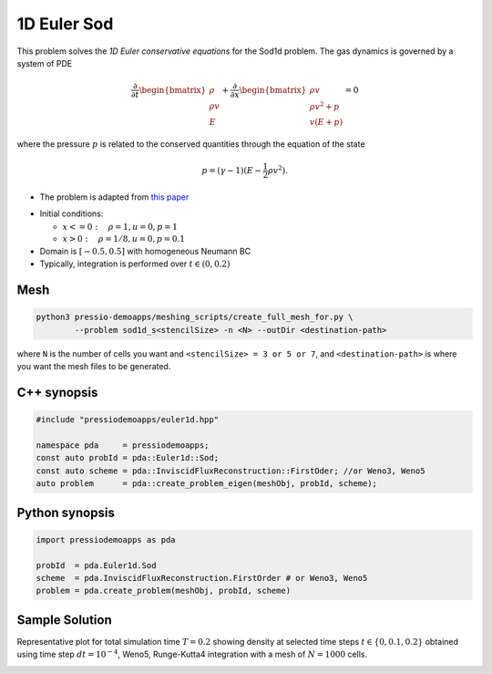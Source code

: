 1D Euler Sod
============

This problem solves the *1D Euler conservative equations* for the Sod1d problem. The gas dynamics is governed by a system of PDE

.. math::

   \frac{\partial }{\partial t} \begin{bmatrix}\rho \\ \rho v\\ E \end{bmatrix} + \frac{\partial }{\partial x} \begin{bmatrix}\rho v \\ \rho v^2 +p\\ v(E+p) \end{bmatrix} = 0

where the pressure :math:`p` is related to the conserved quantities through the equation of the state

.. math::

   p=(\gamma -1)(E-\frac{1}{2}\rho v^2).

* The problem is adapted from `this paper <https://iopscience.iop.org/article/10.1086/317361>`_

- Initial conditions:

  - :math:`x<=0 :\quad \rho =1, u = 0, p = 1`

  - :math:`x>0 :\quad \rho =1/8, u = 0, p = 0.1`

- Domain is :math:`[-0.5, 0.5]` with homogeneous Neumann BC

- Typically, integration is performed over :math:`t \in (0, 0.2)`


Mesh
----

.. code-block:: shell

   python3 pressio-demoapps/meshing_scripts/create_full_mesh_for.py \
	   --problem sod1d_s<stencilSize> -n <N> --outDir <destination-path>

where ``N`` is the number of cells you want and ``<stencilSize> = 3 or 5 or 7``,
and ``<destination-path>`` is where you want the mesh files to be generated.


C++ synopsis
------------

.. code-block:: c++

   #include "pressiodemoapps/euler1d.hpp"

   namespace pda     = pressiodemoapps;
   const auto probId = pda::Euler1d::Sod;
   const auto scheme = pda::InviscidFluxReconstruction::FirstOder; //or Weno3, Weno5
   auto problem      = pda::create_problem_eigen(meshObj, probId, scheme);

Python synopsis
---------------

.. code-block:: py

   import pressiodemoapps as pda

   probId  = pda.Euler1d.Sod
   scheme  = pda.InviscidFluxReconstruction.FirstOrder # or Weno3, Weno5
   problem = pda.create_problem(meshObj, probId, scheme)


Sample Solution
---------------

Representative plot for total simulation time :math:`T=0.2` showing density at selected time steps :math:`t \in \left \{0, 0.1, 0.2\right \}`
obtained using time step :math:`dt = 10^{-4}`, Weno5, Runge-Kutta4 integration with a mesh of :math:`N=1000` cells.

.. image:: ../../figures/wiki_sod1d_0.0001_0.2_1000_weno5_rk4.png
  :width: 60 %
  :align: center
  :alt: Alternative text
